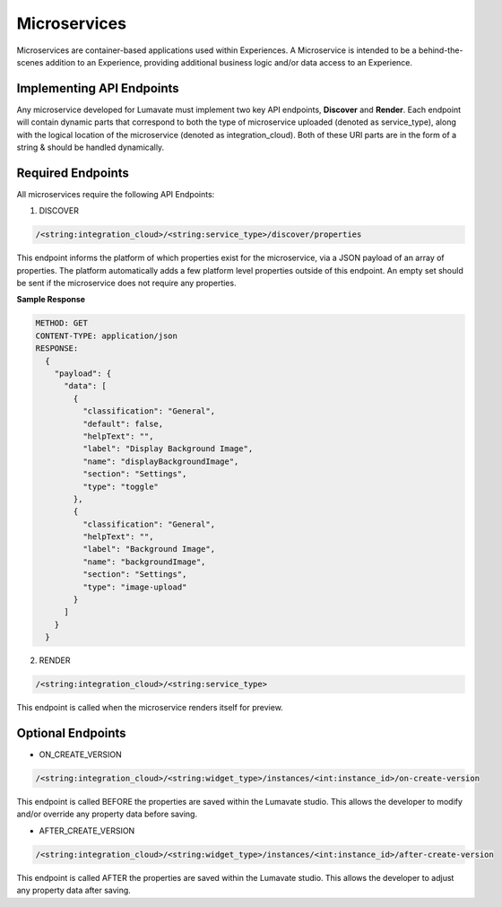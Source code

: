 .. _microservices:

Microservices
-------------

Microservices are container-based applications used within Experiences. A Microservice is intended to be a behind-the-scenes addition to an Experience, providing additional business logic and/or data access to an Experience.

.. _API Endpoints M:

Implementing API Endpoints
^^^^^^^^^^^^^^^^^^^^^^^^^^

Any microservice developed for Lumavate must implement two key API endpoints, **Discover** and **Render**.
Each endpoint will contain dynamic parts that correspond to both the type of microservice uploaded (denoted as service_type), along with the logical location of the
microservice (denoted as integration_cloud).  Both of these URI parts are in the form of a string & should be handled dynamically.

Required Endpoints
^^^^^^^^^^^^^^^^^^

All microservices require the following API Endpoints:

1. DISCOVER

.. code-block:: python

  /<string:integration_cloud>/<string:service_type>/discover/properties

This endpoint informs the platform of which properties exist for the microservice, via a JSON payload of an array of properties. The platform automatically adds a few platform level properties outside of this endpoint. An empty set should be sent if the microservice does not require any properties.

**Sample Response**

.. code-block::  rest

  METHOD: GET
  CONTENT-TYPE: application/json
  RESPONSE:
    {
      "payload": {
        "data": [
          {
            "classification": "General",
            "default": false,
            "helpText": "",
            "label": "Display Background Image",
            "name": "displayBackgroundImage",
            "section": "Settings",
            "type": "toggle"
          },
          {
            "classification": "General",
            "helpText": "",
            "label": "Background Image",
            "name": "backgroundImage",
            "section": "Settings",
            "type": "image-upload"
          }
        ]
      }
    }

2. RENDER

.. code-block:: python

  /<string:integration_cloud>/<string:service_type>

This endpoint is called when the microservice renders itself for preview.


Optional Endpoints
^^^^^^^^^^^^^^^^^^

* ON_CREATE_VERSION

.. code-block:: python

  /<string:integration_cloud>/<string:widget_type>/instances/<int:instance_id>/on-create-version

This endpoint is called BEFORE the properties are saved within the Lumavate studio. This allows the developer to modify and/or override any property data before saving.


* AFTER_CREATE_VERSION

.. code-block:: python

  /<string:integration_cloud>/<string:widget_type>/instances/<int:instance_id>/after-create-version

This endpoint is called AFTER the properties are saved within the Lumavate studio. This allows the developer to adjust any property data after saving.
